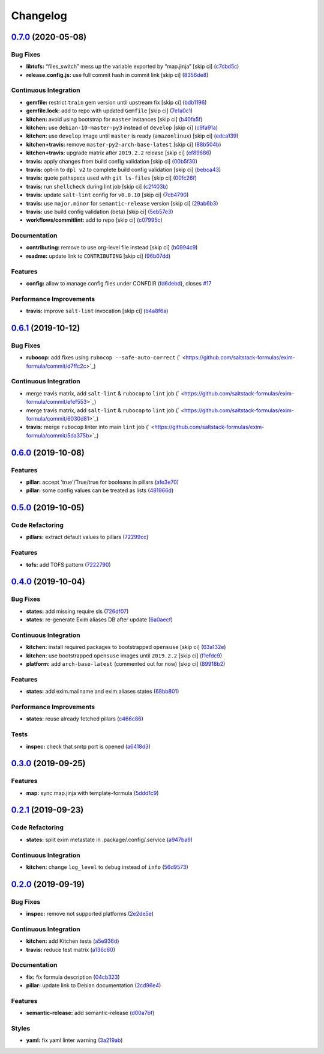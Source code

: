 
Changelog
=========

`0.7.0 <https://github.com/saltstack-formulas/exim-formula/compare/v0.6.1...v0.7.0>`_ (2020-05-08)
------------------------------------------------------------------------------------------------------

Bug Fixes
^^^^^^^^^


* **libtofs:** “files_switch” mess up the variable exported by “map.jinja” [skip ci] (\ `c7cbd5c <https://github.com/saltstack-formulas/exim-formula/commit/c7cbd5c773c155a64f25aa7d7298862a3c4ad494>`_\ )
* **release.config.js:** use full commit hash in commit link [skip ci] (\ `8356de8 <https://github.com/saltstack-formulas/exim-formula/commit/8356de82dc9aec66e25dd5a0a30f7ea933be3db7>`_\ )

Continuous Integration
^^^^^^^^^^^^^^^^^^^^^^


* **gemfile:** restrict ``train`` gem version until upstream fix [skip ci] (\ `bdb1196 <https://github.com/saltstack-formulas/exim-formula/commit/bdb11961c18f61dc1d54880f12e7a5a89a58d50c>`_\ )
* **gemfile.lock:** add to repo with updated ``Gemfile`` [skip ci] (\ `7e1a0c1 <https://github.com/saltstack-formulas/exim-formula/commit/7e1a0c19aaabc38539ddd819d0735228dc3b4506>`_\ )
* **kitchen:** avoid using bootstrap for ``master`` instances [skip ci] (\ `b40fa5f <https://github.com/saltstack-formulas/exim-formula/commit/b40fa5fc387e6b79349082a76dbeda1bb3bbd044>`_\ )
* **kitchen:** use ``debian-10-master-py3`` instead of ``develop`` [skip ci] (\ `c9fa91a <https://github.com/saltstack-formulas/exim-formula/commit/c9fa91a656989de080d5b5b4156fcf74a3446d37>`_\ )
* **kitchen:** use ``develop`` image until ``master`` is ready (\ ``amazonlinux``\ ) [skip ci] (\ `edca139 <https://github.com/saltstack-formulas/exim-formula/commit/edca1399abc9c8858b434f41a1a7909c946fa366>`_\ )
* **kitchen+travis:** remove ``master-py2-arch-base-latest`` [skip ci] (\ `88b504b <https://github.com/saltstack-formulas/exim-formula/commit/88b504b7b3318b0277637fdf95ac5d7d7eb180e9>`_\ )
* **kitchen+travis:** upgrade matrix after ``2019.2.2`` release [skip ci] (\ `ef89686 <https://github.com/saltstack-formulas/exim-formula/commit/ef8968607a2007f33094712fbb206227513ff733>`_\ )
* **travis:** apply changes from build config validation [skip ci] (\ `00b5f30 <https://github.com/saltstack-formulas/exim-formula/commit/00b5f307a3b71e3d8e983b522f85b46132472cb8>`_\ )
* **travis:** opt-in to ``dpl v2`` to complete build config validation [skip ci] (\ `bebca43 <https://github.com/saltstack-formulas/exim-formula/commit/bebca43d482282366ceed95410670d87e791135e>`_\ )
* **travis:** quote pathspecs used with ``git ls-files`` [skip ci] (\ `00fc26f <https://github.com/saltstack-formulas/exim-formula/commit/00fc26f73ef9c1b50c6cb2bc19873e24dc9e248b>`_\ )
* **travis:** run ``shellcheck`` during lint job [skip ci] (\ `c2f403b <https://github.com/saltstack-formulas/exim-formula/commit/c2f403b881bda1f32583f3c24b37446688dffd46>`_\ )
* **travis:** update ``salt-lint`` config for ``v0.0.10`` [skip ci] (\ `7cb4790 <https://github.com/saltstack-formulas/exim-formula/commit/7cb4790564f3a8856a1de49289bbddf1a7112896>`_\ )
* **travis:** use ``major.minor`` for ``semantic-release`` version [skip ci] (\ `29ab6b3 <https://github.com/saltstack-formulas/exim-formula/commit/29ab6b328e8fef16445157e488f149a512b29b7d>`_\ )
* **travis:** use build config validation (beta) [skip ci] (\ `5eb57e3 <https://github.com/saltstack-formulas/exim-formula/commit/5eb57e3700c820f7b0bb5125c5699c3b4ed413e0>`_\ )
* **workflows/commitlint:** add to repo [skip ci] (\ `c07995c <https://github.com/saltstack-formulas/exim-formula/commit/c07995c3cdf6717e166051684e39dcaa46d3a91f>`_\ )

Documentation
^^^^^^^^^^^^^


* **contributing:** remove to use org-level file instead [skip ci] (\ `b0994c9 <https://github.com/saltstack-formulas/exim-formula/commit/b0994c9112d0d2c332452d88e556a777dd7225e2>`_\ )
* **readme:** update link to ``CONTRIBUTING`` [skip ci] (\ `96b07dd <https://github.com/saltstack-formulas/exim-formula/commit/96b07dd6e75b0b486a3bc7fd14fd1dda06ce5b84>`_\ )

Features
^^^^^^^^


* **config:** allow to manage config files under CONFDIR (\ `fd6debd <https://github.com/saltstack-formulas/exim-formula/commit/fd6debd529838eeb58bd954247cbd46b0d81254c>`_\ ), closes `#17 <https://github.com/saltstack-formulas/exim-formula/issues/17>`_

Performance Improvements
^^^^^^^^^^^^^^^^^^^^^^^^


* **travis:** improve ``salt-lint`` invocation [skip ci] (\ `b4a8f6a <https://github.com/saltstack-formulas/exim-formula/commit/b4a8f6a334600d8e4a4a4cf5756c213aacb3f87d>`_\ )

`0.6.1 <https://github.com/saltstack-formulas/exim-formula/compare/v0.6.0...v0.6.1>`_ (2019-10-12)
------------------------------------------------------------------------------------------------------

Bug Fixes
^^^^^^^^^


* **rubocop:** add fixes using ``rubocop --safe-auto-correct`` (\ ` <https://github.com/saltstack-formulas/exim-formula/commit/d7ffc2c>`_\ )

Continuous Integration
^^^^^^^^^^^^^^^^^^^^^^


* merge travis matrix, add ``salt-lint`` & ``rubocop`` to ``lint`` job (\ ` <https://github.com/saltstack-formulas/exim-formula/commit/efef553>`_\ )
* merge travis matrix, add ``salt-lint`` & ``rubocop`` to ``lint`` job (\ ` <https://github.com/saltstack-formulas/exim-formula/commit/6030d81>`_\ )
* **travis:** merge ``rubocop`` linter into main ``lint`` job (\ ` <https://github.com/saltstack-formulas/exim-formula/commit/5da375b>`_\ )

`0.6.0 <https://github.com/saltstack-formulas/exim-formula/compare/v0.5.0...v0.6.0>`_ (2019-10-08)
------------------------------------------------------------------------------------------------------

Features
^^^^^^^^


* **pillar:** accept 'true'/True/true for booleans in pillars (\ `afe3e70 <https://github.com/saltstack-formulas/exim-formula/commit/afe3e70>`_\ )
* **pillar:** some config values can be treated as lists (\ `481966d <https://github.com/saltstack-formulas/exim-formula/commit/481966d>`_\ )

`0.5.0 <https://github.com/saltstack-formulas/exim-formula/compare/v0.4.0...v0.5.0>`_ (2019-10-05)
------------------------------------------------------------------------------------------------------

Code Refactoring
^^^^^^^^^^^^^^^^


* **pillars:** extract default values to pillars (\ `72299cc <https://github.com/saltstack-formulas/exim-formula/commit/72299cc>`_\ )

Features
^^^^^^^^


* **tofs:** add TOFS pattern (\ `7222790 <https://github.com/saltstack-formulas/exim-formula/commit/7222790>`_\ )

`0.4.0 <https://github.com/saltstack-formulas/exim-formula/compare/v0.3.0...v0.4.0>`_ (2019-10-04)
------------------------------------------------------------------------------------------------------

Bug Fixes
^^^^^^^^^


* **states:** add missing require sls (\ `726df07 <https://github.com/saltstack-formulas/exim-formula/commit/726df07>`_\ )
* **states:** re-generate Exim aliases DB after update (\ `6a0aecf <https://github.com/saltstack-formulas/exim-formula/commit/6a0aecf>`_\ )

Continuous Integration
^^^^^^^^^^^^^^^^^^^^^^


* **kitchen:** install required packages to bootstrapped ``opensuse`` [skip ci] (\ `63a132e <https://github.com/saltstack-formulas/exim-formula/commit/63a132e>`_\ )
* **kitchen:** use bootstrapped ``opensuse`` images until ``2019.2.2`` [skip ci] (\ `f1efdc9 <https://github.com/saltstack-formulas/exim-formula/commit/f1efdc9>`_\ )
* **platform:** add ``arch-base-latest`` (commented out for now) [skip ci] (\ `89918b2 <https://github.com/saltstack-formulas/exim-formula/commit/89918b2>`_\ )

Features
^^^^^^^^


* **states:** add exim.mailname and exim.aliases states (\ `68bb801 <https://github.com/saltstack-formulas/exim-formula/commit/68bb801>`_\ )

Performance Improvements
^^^^^^^^^^^^^^^^^^^^^^^^


* **states:** reuse already fetched pillars (\ `c466c86 <https://github.com/saltstack-formulas/exim-formula/commit/c466c86>`_\ )

Tests
^^^^^


* **inspec:** check that smtp port is opened (\ `a6418d3 <https://github.com/saltstack-formulas/exim-formula/commit/a6418d3>`_\ )

`0.3.0 <https://github.com/saltstack-formulas/exim-formula/compare/v0.2.1...v0.3.0>`_ (2019-09-25)
------------------------------------------------------------------------------------------------------

Features
^^^^^^^^


* **map:** sync map.jinja with template-formula (\ `5ddd1c9 <https://github.com/saltstack-formulas/exim-formula/commit/5ddd1c9>`_\ )

`0.2.1 <https://github.com/saltstack-formulas/exim-formula/compare/v0.2.0...v0.2.1>`_ (2019-09-23)
------------------------------------------------------------------------------------------------------

Code Refactoring
^^^^^^^^^^^^^^^^


* **states:** split exim metastate in .package/.config/.service (\ `a947ba9 <https://github.com/saltstack-formulas/exim-formula/commit/a947ba9>`_\ )

Continuous Integration
^^^^^^^^^^^^^^^^^^^^^^


* **kitchen:** change ``log_level`` to ``debug`` instead of ``info`` (\ `56d9573 <https://github.com/saltstack-formulas/exim-formula/commit/56d9573>`_\ )

`0.2.0 <https://github.com/saltstack-formulas/exim-formula/compare/v0.1.0...v0.2.0>`_ (2019-09-19)
------------------------------------------------------------------------------------------------------

Bug Fixes
^^^^^^^^^


* **inspec:** remove not supported platforms (\ `2e2de5e <https://github.com/saltstack-formulas/exim-formula/commit/2e2de5e>`_\ )

Continuous Integration
^^^^^^^^^^^^^^^^^^^^^^


* **kitchen:** add Kitchen tests (\ `a5e936d <https://github.com/saltstack-formulas/exim-formula/commit/a5e936d>`_\ )
* **travis:** reduce test matrix (\ `a136c60 <https://github.com/saltstack-formulas/exim-formula/commit/a136c60>`_\ )

Documentation
^^^^^^^^^^^^^


* **fix:** fix formula description (\ `04cb323 <https://github.com/saltstack-formulas/exim-formula/commit/04cb323>`_\ )
* **pillar:** update link to Debian documentation (\ `2cd96e4 <https://github.com/saltstack-formulas/exim-formula/commit/2cd96e4>`_\ )

Features
^^^^^^^^


* **semantic-release:** add semantic-release (\ `d00a7bf <https://github.com/saltstack-formulas/exim-formula/commit/d00a7bf>`_\ )

Styles
^^^^^^


* **yaml:** fix yaml linter warning (\ `3a219ab <https://github.com/saltstack-formulas/exim-formula/commit/3a219ab>`_\ )
